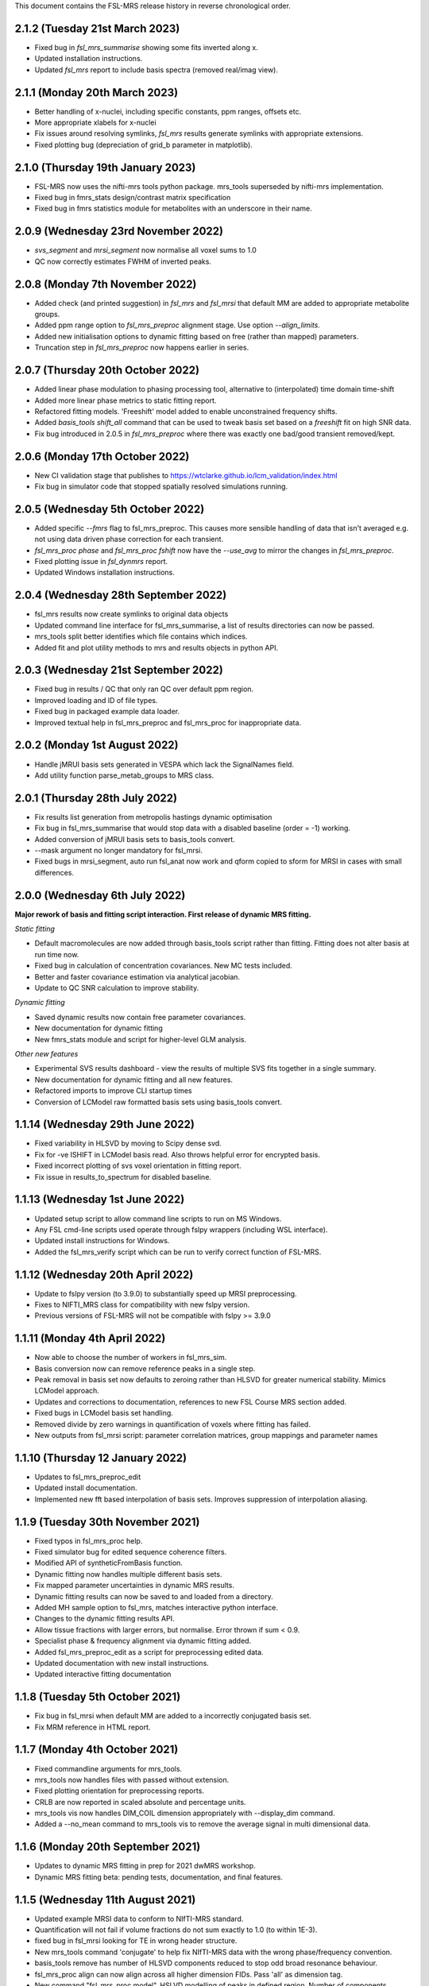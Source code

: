 This document contains the FSL-MRS release history in reverse chronological order.

2.1.2 (Tuesday 21st March 2023)
-------------------------------
- Fixed bug in `fsl_mrs_summarise` showing some fits inverted along x.
- Updated installation instructions.
- Updated `fsl_mrs` report to include basis spectra (removed real/imag view).

2.1.1 (Monday 20th March 2023)
------------------------------
- Better handling of x-nuclei, including specific constants, ppm ranges, offsets etc.
- More appropriate xlabels for x-nuclei
- Fix issues around resolving symlinks, `fsl_mrs` results generate symlinks with appropriate extensions.
- Fixed plotting bug (depreciation of grid_b parameter in matplotlib).

2.1.0 (Thursday 19th January 2023)
----------------------------------
- FSL-MRS now uses the nifti-mrs tools python package. mrs_tools superseded by nifti-mrs implementation.
- Fixed bug in fmrs_stats design/contrast matrix specification
- Fixed bug in fmrs statistics module for metabolites with an underscore in their name.

2.0.9 (Wednesday 23rd November 2022)
------------------------------------
- `svs_segment` and `mrsi_segment` now normalise all voxel sums to 1.0
- QC now correctly estimates FWHM of inverted peaks.

2.0.8 (Monday 7th November 2022)
--------------------------------
- Added check (and printed suggestion) in `fsl_mrs` and `fsl_mrsi` that default MM are added to appropriate metabolite groups.
- Added ppm range option to `fsl_mrs_preproc` alignment stage. Use option `--align_limits`.
- Added new initialisation options to dynamic fitting based on free (rather than mapped) parameters.
- Truncation step in `fsl_mrs_preproc` now happens earlier in series.

2.0.7 (Thursday 20th October 2022)
-----------------------------------
- Added linear phase modulation to phasing processing tool, alternative to (interpolated) time domain time-shift
- Added more linear phase metrics to static fitting report.
- Refactored fitting models. 'Freeshift' model added to enable unconstrained frequency shifts.
- Added `basis_tools shift_all` command that can be used to tweak basis set based on a `freeshift` fit on high SNR data.
- Fix bug introduced in 2.0.5 in `fsl_mrs_preproc` where there was exactly one bad/good transient removed/kept.

2.0.6 (Monday 17th October 2022)
--------------------------------
- New CI validation stage that publishes to https://wtclarke.github.io/lcm_validation/index.html
- Fix bug in simulator code that stopped spatially resolved simulations running.

2.0.5 (Wednesday 5th October 2022)
----------------------------------
- Added specific `--fmrs` flag to fsl_mrs_preproc. This causes more sensible handling of data that isn't averaged e.g. not using data driven phase correction for each transient.
- `fsl_mrs_proc phase` and `fsl_mrs_proc fshift` now have the `--use_avg` to mirror the changes in `fsl_mrs_preproc`.
- Fixed plotting issue in `fsl_dynmrs` report.
- Updated Windows installation instructions.

2.0.4 (Wednesday 28th September 2022)
-------------------------------------
- fsl_mrs results now create symlinks to original data objects
- Updated command line interface for fsl_mrs_summarise, a list of results directories can now be passed.
- mrs_tools split better identifies which file contains which indices.
- Added fit and plot utility methods to mrs and results objects in python API.

2.0.3 (Wednesday 21st September 2022)
-------------------------------------
- Fixed bug in results / QC that only ran QC over default ppm region.
- Improved loading and ID of file types.
- Fixed bug in packaged example data loader.
- Improved textual help in fsl_mrs_preproc and fsl_mrs_proc for inappropriate data.

2.0.2 (Monday 1st August 2022)
------------------------------
- Handle jMRUI basis sets generated in VESPA which lack the SignalNames field.
- Add utility function parse_metab_groups to MRS class.

2.0.1 (Thursday 28th July 2022)
-------------------------------
- Fix results list generation from metropolis hastings dynamic optimisation
- Fix bug in fsl_mrs_summarise that would stop data with a disabled baseline (order = -1) working.
- Added conversion of jMRUI basis sets to basis_tools convert.
- --mask argument no longer mandatory for fsl_mrsi.
- Fixed bugs in mrsi_segment, auto run fsl_anat now work and qform copied to sform for MRSI in cases with small differences.

2.0.0 (Wednesday 6th July 2022)
-------------------------------
**Major rework of basis and fitting script interaction. First release of dynamic MRS fitting.**  

*Static fitting*  

- Default macromolecules are now added through basis_tools script rather than fitting. Fitting does not alter basis at run time now.
- Fixed bug in calculation of concentration covariances. New MC tests included.
- Better and faster covariance estimation via analytical jacobian.
- Update to QC SNR calculation to improve stability.

*Dynamic fitting*

- Saved dynamic results now contain free parameter covariances.
- New documentation for dynamic fitting
- New fmrs_stats module and script for higher-level GLM analysis.

*Other new features*  

- Experimental SVS results dashboard - view the results of multiple SVS fits together in a single summary.
- New documentation for dynamic fitting and all new features.
- Refactored imports to improve CLI startup times
- Conversion of LCModel raw formatted basis sets using basis_tools convert.

1.1.14 (Wednesday 29th June 2022)
---------------------------------
- Fixed variability in HLSVD by moving to Scipy dense svd.
- Fix for -ve ISHIFT in LCModel basis read. Also throws helpful error for encrypted basis.
- Fixed incorrect plotting of svs voxel orientation in fitting report.
- Fix issue in results_to_spectrum for disabled baseline.

1.1.13 (Wednesday 1st June 2022)
--------------------------------
- Updated setup script to allow command line scripts to run on MS Windows.
- Any FSL cmd-line scripts used operate through fslpy wrappers (including WSL interface).
- Updated install instructions for Windows.
- Added the fsl_mrs_verify script which can be run to verify correct function of FSL-MRS.

1.1.12 (Wednesday 20th April 2022)
----------------------------------
- Update to fslpy version (to 3.9.0) to substantially speed up MRSI preprocessing.
- Fixes to NIFTI_MRS class for compatibility with new fslpy version.
- Previous versions of FSL-MRS will not be compatible with fslpy >= 3.9.0

1.1.11 (Monday 4th April 2022)
------------------------------
- Now able to choose the number of workers in fsl_mrs_sim.
- Basis conversion now can remove reference peaks in a single step.
- Peak removal in basis set now defaults to zeroing rather than HLSVD for greater numerical stability. Mimics LCModel approach.
- Updates and corrections to documentation, references to new FSL Course MRS section added.
- Fixed bugs in LCModel basis set handling.
- Removed divide by zero warnings in quantification of voxels where fitting has failed.
- New outputs from fsl_mrsi script: parameter correlation matrices, group mappings and parameter names

1.1.10 (Thursday 12 January 2022)
---------------------------------
- Updates to fsl_mrs_preproc_edit
- Updated install documentation.
- Implemented new fft based interpolation of basis sets. Improves suppression of interpolation aliasing.

1.1.9 (Tuesday 30th November 2021)
----------------------------------
- Fixed typos in fsl_mrs_proc help.
- Fixed simulator bug for edited sequence coherence filters.
- Modified API of syntheticFromBasis function.
- Dynamic fitting now handles multiple different basis sets.
- Fix mapped parameter uncertainties in dynamic MRS results.
- Dynamic fitting results can now be saved to and loaded from a directory.
- Added MH sample option to fsl_mrs, matches interactive python interface.
- Changes to the dynamic fitting results API.
- Allow tissue fractions with larger errors, but normalise. Error thrown if sum < 0.9.
- Specialist phase & frequency alignment via dynamic fitting added.
- Added fsl_mrs_preproc_edit as a script for preprocessing edited data.
- Updated documentation with new install instructions.
- Updated interactive fitting documentation

1.1.8 (Tuesday 5th October 2021)
--------------------------------
- Fix bug in fsl_mrsi when default MM are added to a incorrectly conjugated basis set.
- Fix MRM reference in HTML report.

1.1.7 (Monday 4th October 2021)
-------------------------------
- Fixed commandline arguments for mrs_tools.
- mrs_tools now handles files with passed without extension.
- Fixed plotting orientation for preprocessing reports.
- CRLB are now reported in scaled absolute and percentage units.
- mrs_tools vis now handles DIM_COIL dimension appropriately with --display_dim command.
- Added a --no_mean command to mrs_tools vis to remove the average signal in multi dimensional data.

1.1.6 (Monday 20th September 2021)
----------------------------------
- Updates to dynamic MRS fitting in prep for 2021 dwMRS workshop.
- Dynamic MRS fitting beta: pending tests, documentation, and final features.

1.1.5 (Wednesday 11th August 2021)
----------------------------------
- Updated example MRSI data to conform to NIfTI-MRS standard.
- Quantification will not fail if volume fractions do not sum exactly to 1.0 (to within 1E-3).
- fixed bug in fsl_mrsi looking for TE in wrong header structure.
- New mrs_tools command 'conjugate' to help fix NIfTI-MRS data with the wrong phase/frequency convention.
- basis_tools remove has number of HLSVD components reduced to stop odd broad resonance behaviour.
- fsl_mrs_proc align can now align across all higher dimension FIDs. Pass 'all' as dimension tag.
- New command "fsl_mrs_proc model". HSLVD modelling of peaks in defined region. Number of components settable.
- Updates to basis set simulator. Non-uniform slice select gradients are now handled.

1.1.4 (Tuesday 3rd August 2021)
-------------------------------
- Fixed bug in calculation of molality concentration. Tissue mole fractions had been swapped for tissue volume fractions. Molar concentrations unaffected.
- Fixed bug in mrs_tools split
- Fixed bug in alignment of multi-dimensional data.
- Fixed bug in fsl_mrsi: data without a water reference now works.
- fsl_mrsi now outputs fitting nuisance parameters: phases, and shifts & linewidths for each metabolite group.
- Add NIfTI-MRS reshape command
- Add basis_tools remove_peak option to run HLSVD, typical usage for removing TMS peak.
- Added an add_water_peak method to MRS class.
- Updated fit_FSLModel defaults to match fsl_mrs command line defaults.

1.1.3 (Tuesday 29th June 2021)
------------------------------
- Added mrs_tools script. Replaces mrs_vis and mrs_info. Adds split/merge/reorder functionality.
- Added basis_tools script. Tools for manipulating (shifting, scaling, converting, differencing, conjugating, and adding to) basis sets.
- Improved display of basis sets using mrs_tools or basis_tools.
- Added 'default' MEGA-PRESS MM option to fsl_mrs and mrs class.
- Preprocessing tools now add processing provenance information to NIfTI-MRS files.
- Under the hood refactor of basis, MRS, and MRSI classes.
- Updated density matrix simulator. Added some automatic testing.
- Added documentation about the results_to_spectrum script.

1.1.2 (Friday 16th April 2021)
------------------------------
- Added 2H information
- Bug fixes
- Added documentation around installation from conda

1.1.1 (Monday 15th March 2021)
------------------------------
- SNR measurements should cope with negative peak amplitudes correctly
- New metabolites added to list of default water referencing metabolites (Cr, PCr and NAA)
- Quantification now takes into account T1 relaxation
- Quantification module now fits the water reference FID to deal with corruption of first FID points.
- Added plot in report to clarify referencing signals.
- Restructure of internal quantification code.

1.1.0 (Thursday 18th February 2021)
-----------------------------------
- Support for NIfTI-MRS format.
- Preprocessing scripts reoriented around NIfTI-MRS framework
- New script results_to_spectrum for generating full fits in NIfTI-MRS format from fsl_mrs results.
- Documentation and example data updated for move to NIfTI-MRS.
- Added mrs_info command to give quick text summary of NIfTI-MRS file contents.
- Updates to the WIP dynamic fitting module.

1.0.6 (Tuesday 12th January 2021)
---------------------------------
- Internal changes to core MRS class.
- New plotting functions added, utility functions for plotting added to MRS class.
- fsl_mrs/aux folder renamed for Windows compatibility.
- Moved online documentation to open.win.ox.ac.uk/pages/fsl/fsl_mrs/.
- Fixed small bugs in preprocessing display.
- Synthetic spectra now use fitting model directly.
- Bug fixes in the fsl_Mrs commandline interface. Thanks to Alex Craig-Craven.
- WIP: Dynamic fitting model and dynamic experiment simulation.
- spec2nii requirement pinned to 0.2.11 during NIfTI-MRS development.

1.0.5 (Friday 9th October 2020)
-------------------------------
- Extended documentation of hardcoded constants, including MCMC priors.
- Extended documentation of synthetic macromolecules.
- Added flag to MCMC optimise baseline parameters.

1.0.4 (Friday 14th August 2020)
-------------------------------
- Fixed bug in automatic conjugation facility of fsl_mrs_preproc
- jmrui text file reader now handles files with both FID and spectra

1.0.3 (Friday 10th July 2020)
-----------------------------
- Changed to pure python version of HLSVDPRO (hlsvdpropy). Slight speed penalty
  but hopefully reduced cross-compilation issues.
- fsl_mrs_preproc now outputs zipped NIFTI files to match the rest of the command-line   scripts.
- Apodisation option added to alignment in fsl_mrs_proc and fsl_mrs_preproc. Reduces effect of noise. Default value is 10 Hz of exponential apodisation.
- Fixed phasing subcommand added to fsl_mrs_proc allowing the user to apply a fixed 0th and 1st order phase.
- mrs_vis now handles folders as an input for MRS data (still handles folders of basis files).
- Conjugation command added to fsl_mrs_proc.
- fsl_mrs_preproc automatically conjugates input spectra if required.
- Typos and small bug fixes.
- Documentation expanded.

1.0.2 (Saturday 27th June 2020)
--------------------------------
- Add missing requirement (pillow)

1.0.1 (Friday 19th June 2020)
--------------------------------
- Output folder in fsl_mrs_proc will now be created if it does not exist.
- fsl_mrs_proc now handles data with a singleton coil dimension correctly.
- --ind_scale and --disable_MH_priors options added to fsl_mrs and fsl_mrsi.

1.0.0 (Wednesday 17th June 2020)
--------------------------------
- First public release of package.
